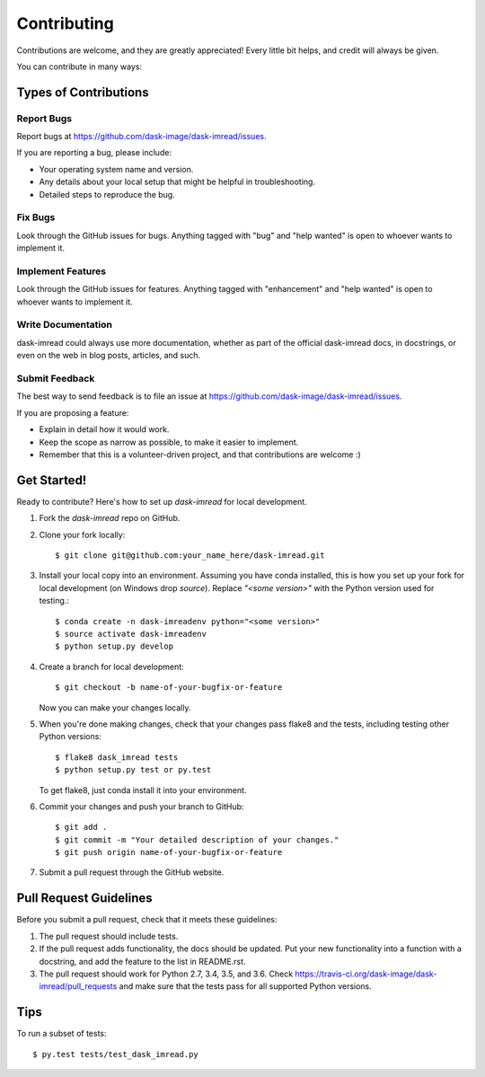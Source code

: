 .. highlight:: shell

============
Contributing
============

Contributions are welcome, and they are greatly appreciated! Every
little bit helps, and credit will always be given.

You can contribute in many ways:

Types of Contributions
----------------------

Report Bugs
~~~~~~~~~~~

Report bugs at https://github.com/dask-image/dask-imread/issues.

If you are reporting a bug, please include:

* Your operating system name and version.
* Any details about your local setup that might be helpful in troubleshooting.
* Detailed steps to reproduce the bug.

Fix Bugs
~~~~~~~~

Look through the GitHub issues for bugs. Anything tagged with "bug"
and "help wanted" is open to whoever wants to implement it.

Implement Features
~~~~~~~~~~~~~~~~~~

Look through the GitHub issues for features. Anything tagged with "enhancement"
and "help wanted" is open to whoever wants to implement it.

Write Documentation
~~~~~~~~~~~~~~~~~~~

dask-imread could always use more documentation, whether as part of the
official dask-imread docs, in docstrings, or even on the web in blog posts,
articles, and such.

Submit Feedback
~~~~~~~~~~~~~~~

The best way to send feedback is to file an issue at https://github.com/dask-image/dask-imread/issues.

If you are proposing a feature:

* Explain in detail how it would work.
* Keep the scope as narrow as possible, to make it easier to implement.
* Remember that this is a volunteer-driven project, and that contributions
  are welcome :)

Get Started!
------------

Ready to contribute? Here's how to set up `dask-imread` for local development.

1. Fork the `dask-imread` repo on GitHub.
2. Clone your fork locally::

    $ git clone git@github.com:your_name_here/dask-imread.git

3. Install your local copy into an environment. Assuming you have conda installed, this is how you set up your fork for local development (on Windows drop `source`). Replace `"<some version>"` with the Python version used for testing.::

    $ conda create -n dask-imreadenv python="<some version>"
    $ source activate dask-imreadenv
    $ python setup.py develop

4. Create a branch for local development::

    $ git checkout -b name-of-your-bugfix-or-feature

   Now you can make your changes locally.

5. When you're done making changes, check that your changes pass flake8 and the tests, including testing other Python versions::

    $ flake8 dask_imread tests
    $ python setup.py test or py.test

   To get flake8, just conda install it into your environment.

6. Commit your changes and push your branch to GitHub::

    $ git add .
    $ git commit -m "Your detailed description of your changes."
    $ git push origin name-of-your-bugfix-or-feature

7. Submit a pull request through the GitHub website.

Pull Request Guidelines
-----------------------

Before you submit a pull request, check that it meets these guidelines:

1. The pull request should include tests.
2. If the pull request adds functionality, the docs should be updated. Put
   your new functionality into a function with a docstring, and add the
   feature to the list in README.rst.
3. The pull request should work for Python 2.7, 3.4, 3.5, and 3.6. Check
   https://travis-ci.org/dask-image/dask-imread/pull_requests
   and make sure that the tests pass for all supported Python versions.

Tips
----

To run a subset of tests::

    $ py.test tests/test_dask_imread.py
